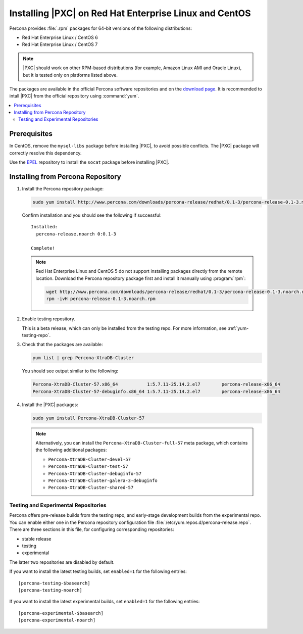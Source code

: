.. _yum:

=======================================================
Installing |PXC| on Red Hat Enterprise Linux and CentOS
=======================================================

Percona provides :file:`.rpm` packages for 64-bit versions
of the following distributions:

* Red Hat Enterprise Linux / CentOS 6
* Red Hat Enterprise Linux / CentOS 7

.. note:: |PXC| should work on other RPM-based distributions
   (for example, Amazon Linux AMI and Oracle Linux),
   but it is tested only on platforms listed above.

The packages are available in the official Percona software repositories
and on the
`download page <http://www.percona.com/downloads/Percona-XtraDB-Cluster-57/LATEST/>`_.
It is recommended to intall |PXC| from the official repository
using :command:`yum`.

.. contents::
   :local:

Prerequisites
=============

In CentOS, remove the ``mysql-libs`` package before installing |PXC|,
to avoid possible conflicts.
The |PXC| package will correctly resolve this dependency.

Use the `EPEL <https://fedoraproject.org/wiki/EPEL>`_ repository to install
the ``socat`` package before installing |PXC|.

Installing from Percona Repository
==================================

1. Install the Percona repository package:
   
   .. code-block:: bash

      sudo yum install http://www.percona.com/downloads/percona-release/redhat/0.1-3/percona-release-0.1-3.noarch.rpm

   Confirm installation and you should see the following if successful: ::

      Installed:
        percona-release.noarch 0:0.1-3                                      

      Complete!

   .. note:: Red Hat Enterprise Linux and CentOS 5 do not support installing packages directly from the remote location. Download the Percona repository package first and install it manually using :program:`rpm`:

      .. code-block:: bash

         wget http://www.percona.com/downloads/percona-release/redhat/0.1-3/percona-release-0.1-3.noarch.rpm
         rpm -ivH percona-release-0.1-3.noarch.rpm

#. Enable testing repository.

   This is a beta release, which can only be installed from the testing repo.
   For more information, see :ref:`yum-testing-repo`.

#. Check that the packages are available:
   
   .. code-block:: bash

      yum list | grep Percona-XtraDB-Cluster

   You should see output similar to the following:

   .. code-block:: none

      Percona-XtraDB-Cluster-57.x86_64           1:5.7.11-25.14.2.el7        percona-release-x86_64
      Percona-XtraDB-Cluster-57-debuginfo.x86_64 1:5.7.11-25.14.2.el7        percona-release-x86_64

#. Install the |PXC| packages:

   .. code-block:: bash

      sudo yum install Percona-XtraDB-Cluster-57

   .. note:: Alternatively, you can install
      the ``Percona-XtraDB-Cluster-full-57`` meta package,
      which contains the following additional packages:

      * ``Percona-XtraDB-Cluster-devel-57``
      * ``Percona-XtraDB-Cluster-test-57``
      * ``Percona-XtraDB-Cluster-debuginfo-57``
      * ``Percona-XtraDB-Cluster-galera-3-debuginfo``
      * ``Percona-XtraDB-Cluster-shared-57``

.. _yum-testing-repo:

Testing and Experimental Repositories
-------------------------------------

Percona offers pre-release builds from the testing repo,
and early-stage development builds from the experimental repo.
You can enable either one in the Percona repository
configuration file :file:`/etc/yum.repos.d/percona-release.repo`.
There are three sections in this file,
for configuring corresponding repositories:

* stable release
* testing
* experimental

The latter two repositories are disabled by default.

If you want to install the latest testing builds,
set ``enabled=1`` for the following entries: ::

  [percona-testing-$basearch]
  [percona-testing-noarch]

If you want to install the latest experimental builds,
set ``enabled=1`` for the following entries: ::

  [percona-experimental-$basearch]
  [percona-experimental-noarch]

